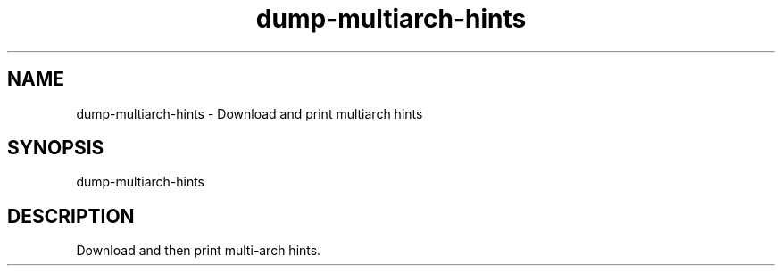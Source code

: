 .TH dump-multiarch-hints "1" "September 2020" "dump-multiarch-hints 0.1" "User Commands"
.SH NAME
dump-multiarch-hints \- Download and print multiarch hints
.SH SYNOPSIS
dump\-multiarch\-hints
.SH DESCRIPTION
Download and then print multi-arch hints.
